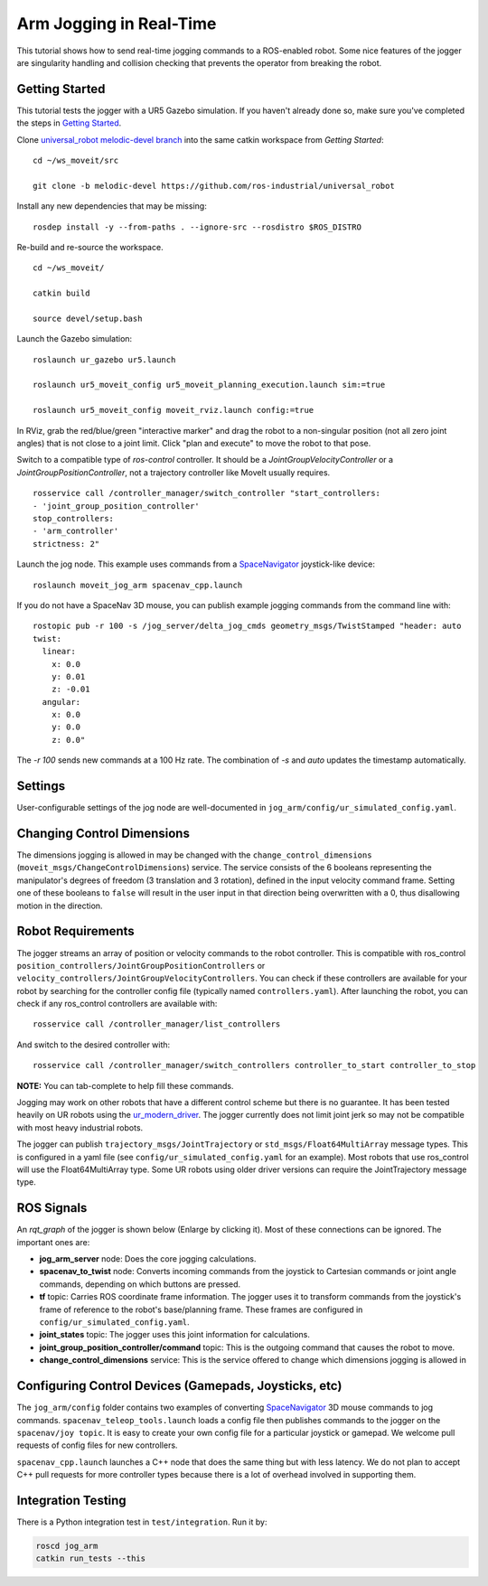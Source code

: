 Arm Jogging in Real-Time
========================

This tutorial shows how to send real-time jogging commands to a ROS-enabled robot. Some nice features of the jogger are singularity handling and collision checking that prevents the operator from breaking the robot.

.. raw:: html

    <object width="700" height="400">
      <embed
        src="https://www.youtube.com/v/8sOucNloJeI&hl=en_US&fs=1&rel=0"
        type="application/x-shockwave-flash" allowscriptaccess="always"
        allowfullscreen="true" width="700"
        height="385">
      </embed>
    </object>

Getting Started
---------------
This tutorial tests the jogger with a UR5 Gazebo simulation. If you haven't already done so, make sure you've completed the steps in `Getting Started <../getting_started/getting_started.html>`_.

Clone `universal_robot melodic-devel branch <https://github.com/ros-industrial/universal_robot.git>`_ into the same catkin workspace from `Getting Started`: ::

    cd ~/ws_moveit/src

    git clone -b melodic-devel https://github.com/ros-industrial/universal_robot

Install any new dependencies that may be missing: ::

    rosdep install -y --from-paths . --ignore-src --rosdistro $ROS_DISTRO

Re-build and re-source the workspace. ::

    cd ~/ws_moveit/

    catkin build

    source devel/setup.bash

Launch the Gazebo simulation: ::

    roslaunch ur_gazebo ur5.launch

    roslaunch ur5_moveit_config ur5_moveit_planning_execution.launch sim:=true

    roslaunch ur5_moveit_config moveit_rviz.launch config:=true

In RViz, grab the red/blue/green "interactive marker" and drag the robot to a non-singular position (not all zero joint angles) that is not close to a joint limit. Click "plan and execute" to move the robot to that pose.

Switch to a compatible type of `ros-control` controller. It should be a `JointGroupVelocityController` or a `JointGroupPositionController`, not a trajectory controller like MoveIt usually requires. ::

    rosservice call /controller_manager/switch_controller "start_controllers:
    - 'joint_group_position_controller'
    stop_controllers:
    - 'arm_controller'
    strictness: 2"


Launch the jog node. This example uses commands from a `SpaceNavigator <https://www.3dconnexion.com/spacemouse_compact/en/>`_ joystick-like device: ::

    roslaunch moveit_jog_arm spacenav_cpp.launch

If you do not have a SpaceNav 3D mouse, you can publish example jogging commands from the command line with: ::

    rostopic pub -r 100 -s /jog_server/delta_jog_cmds geometry_msgs/TwistStamped "header: auto
    twist:
      linear:
        x: 0.0
        y: 0.01
        z: -0.01
      angular:
        x: 0.0
        y: 0.0
        z: 0.0"

The `-r 100` sends new commands at a 100 Hz rate. The combination of `-s` and `auto` updates the timestamp automatically.

Settings
--------
User-configurable settings of the jog node are well-documented in ``jog_arm/config/ur_simulated_config.yaml``.

Changing Control Dimensions
---------------------------
The dimensions jogging is allowed in may be changed with the ``change_control_dimensions`` (``moveit_msgs/ChangeControlDimensions``) service. The service consists of the 6 booleans representing the manipulator's degrees of freedom (3 translation and 3 rotation), defined in the input velocity command frame. Setting one of these booleans to ``false`` will result in the user input in that direction being overwritten with a 0, thus disallowing motion in the direction. 

Robot Requirements
------------------
The jogger streams an array of position or velocity commands to the robot controller. This is compatible with ros\_control ``position_controllers/JointGroupPositionControllers`` or ``velocity_controllers/JointGroupVelocityControllers``. You can check if these controllers are available for your robot by searching for the controller config file (typically named ``controllers.yaml``). After launching the robot, you can check if any ros_control controllers are available with: ::

    rosservice call /controller_manager/list_controllers

And switch to the desired controller with: ::

    rosservice call /controller_manager/switch_controllers controller_to_start controller_to_stop

**NOTE:** You can tab-complete to help fill these commands.

Jogging may work on other robots that have a different control scheme but there is no guarantee. It has been tested heavily on UR robots using the `ur_modern_driver <https://github.com/ros-industrial/ur_modern_driver>`_. The jogger currently does not limit joint jerk so may not be compatible with most heavy industrial robots.

The jogger can publish ``trajectory_msgs/JointTrajectory`` or ``std_msgs/Float64MultiArray`` message types. This is configured in a yaml file (see ``config/ur_simulated_config.yaml`` for an example). Most robots that use ros_control will use the Float64MultiArray type. Some UR robots using older driver versions can require the JointTrajectory message type.

ROS Signals
-----------
An `rqt_graph` of the jogger is shown below (Enlarge by clicking it). Most of these connections can be ignored. The important ones are:

- **jog_arm_server** node: Does the core jogging calculations.

- **spacenav_to_twist** node: Converts incoming commands from the joystick to Cartesian commands or joint angle commands, depending on which buttons are pressed.

- **tf** topic: Carries ROS coordinate frame information. The jogger uses it to transform commands from the joystick's frame of reference to the robot's base/planning frame. These frames are configured in ``config/ur_simulated_config.yaml``.

- **joint_states** topic: The jogger uses this joint information for calculations.

- **joint_group_position_controller/command** topic: This is the outgoing command that causes the robot to move.

- **change_control_dimensions** service: This is the service offered to change which dimensions jogging is allowed in

.. image:: jogging_rqt_graph.png
   :width: 700px

Configuring Control Devices (Gamepads, Joysticks, etc)
------------------------------------------------------
The ``jog_arm/config`` folder contains two examples of converting `SpaceNavigator <https://www.3dconnexion.com/spacemouse_compact/en/>`_ 3D mouse commands to jog commands. ``spacenav_teleop_tools.launch`` loads a config file then publishes commands to the jogger on the ``spacenav/joy topic``. It is easy to create your own config file for a particular joystick or gamepad. We welcome pull requests of config files for new controllers.

``spacenav_cpp.launch`` launches a C++ node that does the same thing but with less latency. We do not plan to accept C++ pull requests for more controller types because there is a lot of overhead involved in supporting them.


Integration Testing
-------------------
There is a Python integration test in ``test/integration``. Run it by:

.. code-block:: bash

  roscd jog_arm
  catkin run_tests --this
